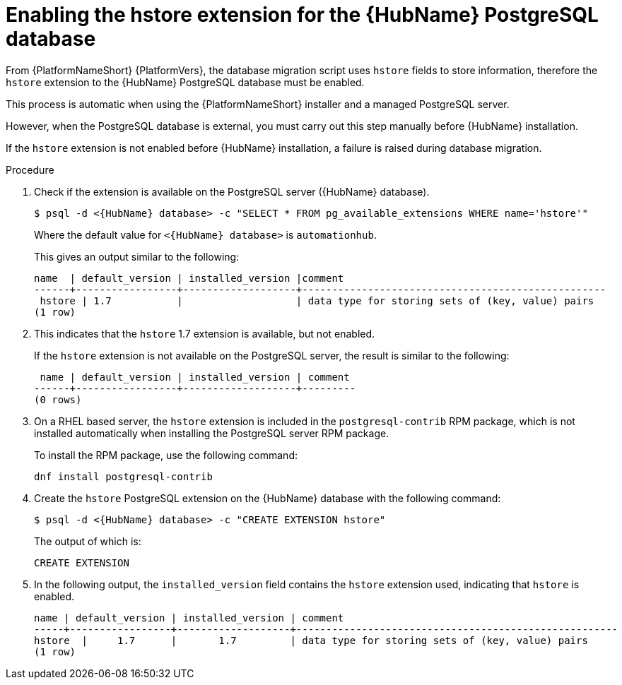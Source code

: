 [id="proc-enable-hstore-extension"]

= Enabling the hstore extension for the {HubName} PostgreSQL database

From {PlatformNameShort} {PlatformVers}, the database migration script uses `hstore` fields to store information, therefore the `hstore` extension to the {HubName} PostgreSQL database must be enabled.

This process is automatic when using the {PlatformNameShort} installer and a managed PostgreSQL server.

However, when the PostgreSQL database is external, you must carry out this step manually before {HubName} installation.

If the `hstore` extension is not enabled before {HubName} installation, a failure is raised during database migration.

.Procedure
. Check if the extension is available on the PostgreSQL server ({HubName} database).
+
[options="nowrap" subs="+quotes,attributes"]
----
$ psql -d <{HubName} database> -c "SELECT * FROM pg_available_extensions WHERE name='hstore'"
----
+
Where the default value for `<{HubName} database>` is `automationhub`.

+
This gives an output similar to the following:
+
[options="nowrap" subs="+quotes,attributes"]
----
name  | default_version | installed_version |comment                                 
------+-----------------+-------------------+---------------------------------------------------
 hstore | 1.7           |                   | data type for storing sets of (key, value) pairs 
(1 row)
----

. This indicates that the `hstore` 1.7 extension is available, but not enabled.
+
If the `hstore` extension is not available on the PostgreSQL server, the result is similar to the following:
+
[options="nowrap" subs="+quotes,attributes"]
----

 name | default_version | installed_version | comment 
------+-----------------+-------------------+---------
(0 rows)
----
. On a RHEL based server, the `hstore` extension is included in the `postgresql-contrib` RPM package, which is not installed automatically when installing the PostgreSQL server RPM package. 
+
To install the RPM package, use the following command:
+
[options="nowrap" subs="+quotes,attributes"]
----
dnf install postgresql-contrib
----
. Create the `hstore` PostgreSQL extension on the {HubName} database with the following command:
+
[options="nowrap" subs="+quotes,attributes"]
----
$ psql -d <{HubName} database> -c "CREATE EXTENSION hstore"
----
+
The output of which is:
+
[options="nowrap" subs="+quotes,attributes"]
----
CREATE EXTENSION
----
. In the following output, the `installed_version` field contains the `hstore` extension used, indicating that `hstore` is enabled.
+
[options="nowrap" subs="+quotes,attributes"]
----
name | default_version | installed_version | comment
-----+-----------------+-------------------+------------------------------------------------------
hstore  |     1.7      |       1.7         | data type for storing sets of (key, value) pairs
(1 row)
----

